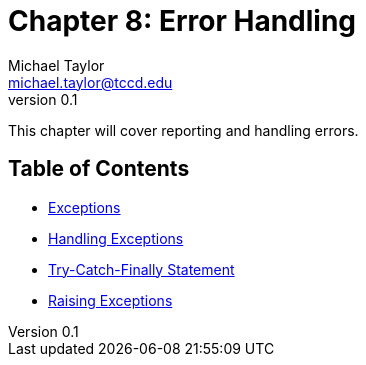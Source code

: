 = Chapter 8: Error Handling
Michael Taylor <michael.taylor@tccd.edu>
v0.1

This chapter will cover reporting and handling errors.

== Table of Contents

* link:exceptions.adoc[Exceptions]
* link:handling-exceptions.adoc[Handling Exceptions]
* link:try-catch-finally.adoc[Try-Catch-Finally Statement]
* link:raising-exceptions.adoc[Raising Exceptions]
